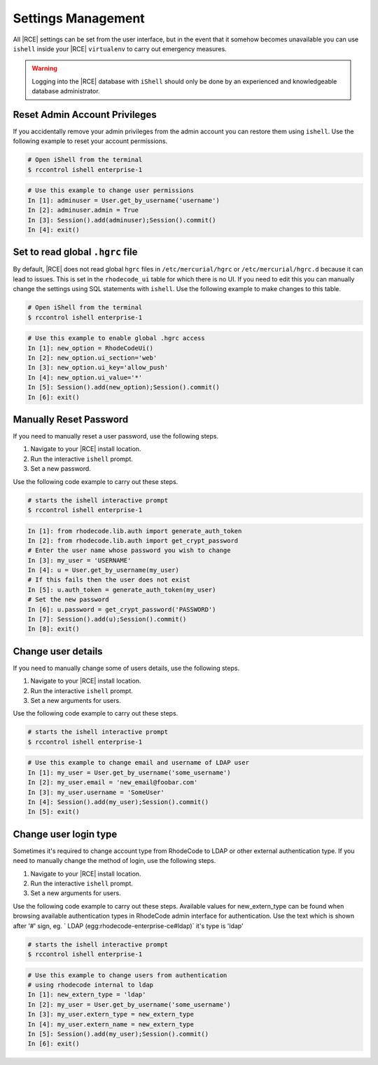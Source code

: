 .. _rhodecode-reset-ref:

Settings Management
-------------------

All |RCE| settings can be set from the user interface, but in the event that
it somehow becomes unavailable you can use ``ishell`` inside your |RCE|
``virtualenv`` to carry out emergency measures.

.. warning::

   Logging into the |RCE| database with ``iShell`` should only be done by an
   experienced and knowledgeable database administrator.


Reset Admin Account Privileges
^^^^^^^^^^^^^^^^^^^^^^^^^^^^^^

If you accidentally remove your admin privileges from the admin account you
can restore them using ``ishell``. Use the following example to reset your
account permissions.

.. code-block:: bash

    # Open iShell from the terminal
    $ rccontrol ishell enterprise-1

.. code-block:: mysql

    # Use this example to change user permissions
    In [1]: adminuser = User.get_by_username('username')
    In [2]: adminuser.admin = True
    In [3]: Session().add(adminuser);Session().commit()
    In [4]: exit()


Set to read global ``.hgrc`` file
^^^^^^^^^^^^^^^^^^^^^^^^^^^^^^^^^

By default, |RCE| does not read global ``hgrc`` files in
``/etc/mercurial/hgrc`` or ``/etc/mercurial/hgrc.d`` because it
can lead to issues. This is set in the ``rhodecode_ui`` table for which
there is no UI. If you need to edit this you can
manually change the settings using SQL statements with ``ishell``. Use the
following example to make changes to this table.

.. code-block:: bash

  # Open iShell from the terminal
  $ rccontrol ishell enterprise-1

.. code-block:: mysql

  # Use this example to enable global .hgrc access
  In [1]: new_option = RhodeCodeUi()
  In [2]: new_option.ui_section='web'
  In [3]: new_option.ui_key='allow_push'
  In [4]: new_option.ui_value='*'
  In [5]: Session().add(new_option);Session().commit()
  In [6]: exit()


Manually Reset Password
^^^^^^^^^^^^^^^^^^^^^^^

If you need to manually reset a user password, use the following steps.

1. Navigate to your |RCE| install location.
2. Run the interactive ``ishell`` prompt.
3. Set a new password.

Use the following code example to carry out these steps.

.. code-block:: bash

    # starts the ishell interactive prompt
    $ rccontrol ishell enterprise-1

.. code-block:: mysql

    In [1]: from rhodecode.lib.auth import generate_auth_token
    In [2]: from rhodecode.lib.auth import get_crypt_password
    # Enter the user name whose password you wish to change
    In [3]: my_user = 'USERNAME'
    In [4]: u = User.get_by_username(my_user)
    # If this fails then the user does not exist
    In [5]: u.auth_token = generate_auth_token(my_user)
    # Set the new password
    In [6]: u.password = get_crypt_password('PASSWORD')
    In [7]: Session().add(u);Session().commit()
    In [8]: exit()


Change user details
^^^^^^^^^^^^^^^^^^^

If you need to manually change some of users details, use the following steps.

1. Navigate to your |RCE| install location.
2. Run the interactive ``ishell`` prompt.
3. Set a new arguments for users.

Use the following code example to carry out these steps.

.. code-block:: bash

    # starts the ishell interactive prompt
    $ rccontrol ishell enterprise-1

.. code-block:: mysql

    # Use this example to change email and username of LDAP user
    In [1]: my_user = User.get_by_username('some_username')
    In [2]: my_user.email = 'new_email@foobar.com'
    In [3]: my_user.username = 'SomeUser'
    In [4]: Session().add(my_user);Session().commit()
    In [5]: exit()


Change user login type
^^^^^^^^^^^^^^^^^^^^^^

Sometimes it's required to change account type from RhodeCode to LDAP or
other external authentication type.
If you need to manually change the method of login, use the following steps.

1. Navigate to your |RCE| install location.
2. Run the interactive ``ishell`` prompt.
3. Set a new arguments for users.

Use the following code example to carry out these steps.
Available values for new_extern_type can be found when browsing available
authentication types in RhodeCode admin interface for authentication.
Use the text which is shown after '#' sign, eg.
` LDAP (egg:rhodecode-enterprise-ce#ldap)` it's type is 'ldap'

.. code-block:: bash

    # starts the ishell interactive prompt
    $ rccontrol ishell enterprise-1

.. code-block:: mysql

    # Use this example to change users from authentication
    # using rhodecode internal to ldap
    In [1]: new_extern_type = 'ldap'
    In [2]: my_user = User.get_by_username('some_username')
    In [3]: my_user.extern_type = new_extern_type
    In [4]: my_user.extern_name = new_extern_type
    In [5]: Session().add(my_user);Session().commit()
    In [6]: exit()
